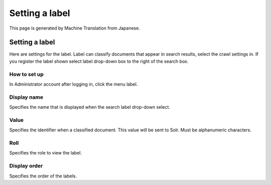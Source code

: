 ===============
Setting a label
===============

This page is generated by Machine Translation from Japanese.

Setting a label
===============

Here are settings for the label. Label can classify documents that
appear in search results, select the crawl settings in. If you register
the label shown select label drop-down box to the right of the search
box.

How to set up
-------------

In Administrator account after logging in, click the menu label.

|image0|

|image1|

Display name
------------

Specifies the name that is displayed when the search label drop-down
select.

Value
-----

Specifies the identifier when a classified document. This value will be
sent to Solr. Must be alphanumeric characters.

Roll
----

Specifies the role to view the label.

Display order
-------------

Specifies the order of the labels.

.. |image0| image:: /images/en/4.0/labelType-1.png
.. |image1| image:: /images/en/4.0/labelType-2.png
